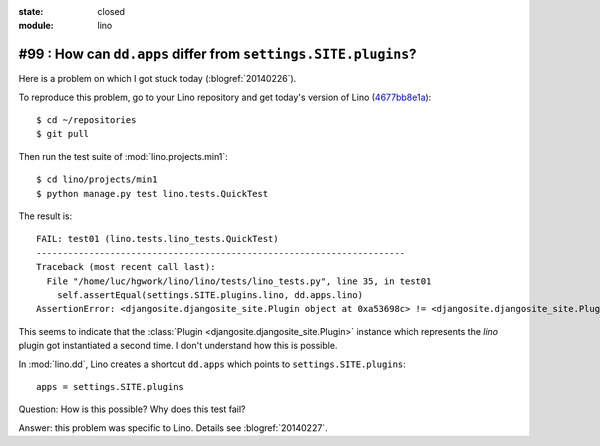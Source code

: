 :state: closed
:module: lino

#99 : How can ``dd.apps`` differ from ``settings.SITE.plugins``?
================================================================

Here is a problem on which I got stuck today (:blogref:`20140226`).

To reproduce this problem, go to your Lino repository and get today's
version of Lino (`4677bb8e1a
<https://github.com/lsaffre/lino/commit/4677bb8e1ad195355bfb11aa6cf6beeec87833c5>`_)::

    $ cd ~/repositories
    $ git pull

Then run the test suite of :mod:`lino.projects.min1`::

    $ cd lino/projects/min1
    $ python manage.py test lino.tests.QuickTest
    
The result is::
    
    FAIL: test01 (lino.tests.lino_tests.QuickTest)
    ----------------------------------------------------------------------
    Traceback (most recent call last):
      File "/home/luc/hgwork/lino/lino/tests/lino_tests.py", line 35, in test01
        self.assertEqual(settings.SITE.plugins.lino, dd.apps.lino)
    AssertionError: <djangosite.djangosite_site.Plugin object at 0xa53698c> != <djangosite.djangosite_site.Plugin object at 0x8ded4ac>

This seems to indicate that the 
:class:`Plugin <djangosite.djangosite_site.Plugin>` instance which represents the `lino` plugin got instantiated a second time.
I don't understand how this is possible.
    
In :mod:`lino.dd`, Lino creates a shortcut ``dd.apps`` 
which points to ``settings.SITE.plugins``::

  apps = settings.SITE.plugins

Question: How is this possible? Why does this test fail?

Answer: this problem was specific to Lino. 
Details see :blogref:`20140227`.

